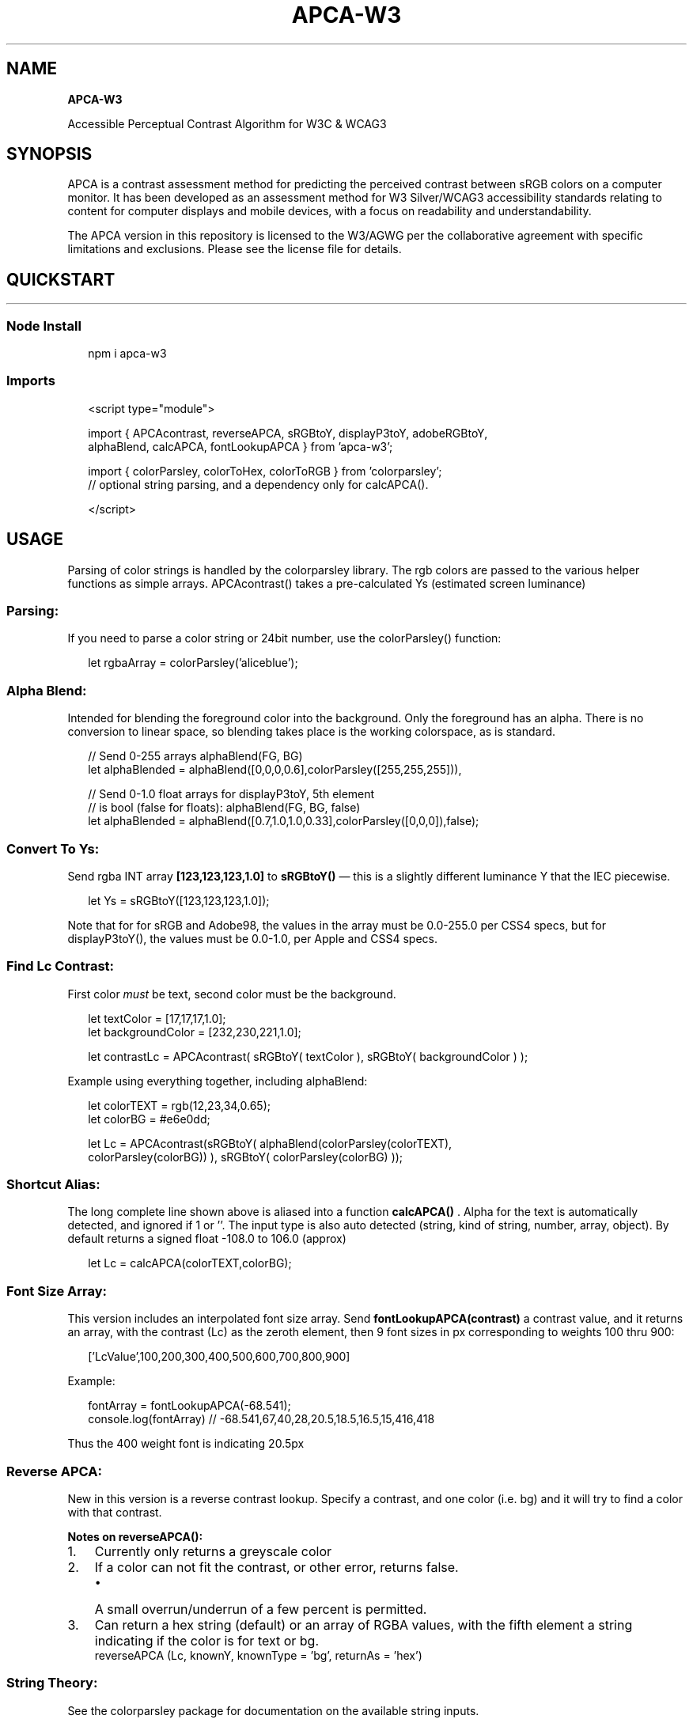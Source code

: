 .TH "APCA\-W3" "" "July 2022" "" ""
.SH "NAME"
\fBAPCA-W3\fR
.P
Accessible Perceptual Contrast Algorithm for W3C & WCAG3
.SH SYNOPSIS
.P
APCA is a contrast assessment method for predicting the perceived contrast between sRGB colors on a computer monitor\. It has been developed as an assessment method for W3 Silver/WCAG3 accessibility standards relating to content for computer displays and mobile devices, with a focus on readability and understandability\.
.P
The APCA version in this repository is licensed to the W3/AGWG per the collaborative agreement with specific limitations and exclusions\. Please see the license file for details\. 
.SH QUICKSTART
.HR
.SS Node Install
.P
.RS 2
.nf
npm i apca\-w3
.fi
.RE
.SS Imports
.P
.RS 2
.nf
<script type="module">

import { APCAcontrast, reverseAPCA, sRGBtoY, displayP3toY, adobeRGBtoY,
         alphaBlend, calcAPCA, fontLookupAPCA } from 'apca\-w3';

import { colorParsley, colorToHex, colorToRGB } from 'colorparsley';
// optional string parsing, and a dependency only for calcAPCA()\.

</script>
.fi
.RE
.SH USAGE
.P
Parsing of color strings is handled by the colorparsley library\. The rgb colors are passed to the various helper functions as simple arrays\. APCAcontrast() takes a pre\-calculated Ys (estimated screen luminance)
.SS Parsing:
.P
If you need to parse a color string or 24bit number, use the colorParsley() function:
.P
.RS 2
.nf
let rgbaArray = colorParsley('aliceblue');
.fi
.RE
.SS Alpha Blend:
.P
Intended for blending the foreground color into the background\. Only the foreground has an alpha\. There is no conversion to linear space, so blending takes place is the working colorspace, as is standard\.
.P
.RS 2
.nf
                   // Send 0\-255 arrays alphaBlend(FG, BG)
let alphaBlended = alphaBlend([0,0,0,0\.6],colorParsley([255,255,255])),

                   // Send 0\-1\.0 float arrays for displayP3toY, 5th element
                  // is bool (false for floats): alphaBlend(FG, BG, false)
let alphaBlended = alphaBlend([0\.7,1\.0,1\.0,0\.33],colorParsley([0,0,0]),false);
.fi
.RE
.SS Convert To Ys:
.P
Send rgba INT array \fB[123,123,123,1\.0] \fP to \fB sRGBtoY() \fP — this is a slightly different luminance Y that the IEC piecewise\.
.P
.RS 2
.nf
let Ys = sRGBtoY([123,123,123,1\.0]);
.fi
.RE
.P
Note that for for sRGB and Adobe98, the values in the array must be 0\.0\-255\.0 per CSS4 specs, but for displayP3toY(), the values must be 0\.0\-1\.0, per Apple and CSS4 specs\. 
.SS Find Lc Contrast:
.P
First color \fImust\fR be text, second color must be the background\.
.P
.RS 2
.nf
let textColor = [17,17,17,1\.0];
let backgroundColor = [232,230,221,1\.0];

let contrastLc = APCAcontrast( sRGBtoY( textColor ), sRGBtoY( backgroundColor ) );
.fi
.RE
.P
Example using everything together, including alphaBlend:
.P
.RS 2
.nf
let colorTEXT =  rgb(12,23,34,0\.65);
let colorBG =  #e6e0dd;

let Lc = APCAcontrast(sRGBtoY( alphaBlend(colorParsley(colorTEXT),
         colorParsley(colorBG)) ), sRGBtoY( colorParsley(colorBG) ));
.fi
.RE
.SS Shortcut Alias:
.P
The long complete line shown above is aliased into a function \fB calcAPCA() \fP\|\. Alpha for the text is automatically detected, and ignored if 1 or ''\. The input type is also auto detected (string, kind of string, number, array, object)\. By default returns a signed float \-108\.0 to 106\.0 (approx)
.P
.RS 2
.nf
let Lc = calcAPCA(colorTEXT,colorBG);
.fi
.RE
.SS Font Size Array:
.P
This version includes an interpolated font size array\.
Send \fBfontLookupAPCA(contrast)\fP a contrast value, and it returns an array, with the contrast (Lc) as the zeroth element, then 9 font sizes in px corresponding to weights 100 thru 900:
.P
.RS 2
.nf
['LcValue',100,200,300,400,500,600,700,800,900]
.fi
.RE
.P
Example:
.P
.RS 2
.nf
fontArray = fontLookupAPCA(\-68\.541);    
console\.log(fontArray) // \-68\.541,67,40,28,20\.5,18\.5,16\.5,15,416,418
.fi
.RE
.P
Thus the 400 weight font is indicating 20\.5px
.SS Reverse APCA:
.P
New in this version is a reverse contrast lookup\. Specify a contrast, and one color (i\.e\. bg) and it will try to find a color with that contrast\.
.P
\fBNotes on reverseAPCA():\fR    
.RS 0
.IP 1. 3
Currently only returns a greyscale color
.IP 2. 3
If a color can not fit the contrast, or other error, returns false\.
.RS
.IP \(bu 2
A small overrun/underrun of a few percent is permitted\.

.RE
.IP 3. 3
Can return a hex string (default) or an array of RGBA values, with the fifth element a string indicating if the color is for text or bg\.
 reverseAPCA (Lc, knownY, knownType = 'bg', returnAs = 'hex')

.RE
.SS String Theory:
.P
See the colorparsley package for documentation on the available string inputs\.
.P
colorParsley() is a dependency for the shorthand \fB calcAPCA() \fP
.SS Two Hidden Parameters
.P
There are two extra parameters for calcAPCA(), and one extra for APCAcontrast\.
.P
.RS 2
.nf
calcAPCA( text, BG, places, isInt(bool) )
APCAcontrast ( txYs, bgYs, places = \-1 )
alphaBlend( txt, BG, round(bool) )
.fi
.RE
.P
\fB places \fP defaults to \-1, but you can send it 0 and the Lc is returned as a rounded value, and instead of a minus sign for polarity, 'WoB' for white on black is returned\.
.P
\fB isInt \fP or \fBround\fP defaults to true, as we assume the RGB tuples are 0\-255\. If you are sending float such as for displayP3, then set ` round = false ``
.P
\fINOTE: neither of these are "official" and may change, move, or vanish\.\fR
.HR
.SH EXTRAS
.SS Resources
.P
Visit git\.myndex\.com \fIhttps://git\.myndex\.com\fR for a catalog of resources, including articles, third party and peer reviews, additional documentation, white\-papers, and more\.
.SS Questions & Comments
.P
For comments and discussions, please see the main SAPC\-APCA repo, discussion area\. \fIhttps://github\.com/Myndex/SAPC\-APCA/discussions\fR
.SS LIVE VERSION \fIhttps://www\.myndex\.com/APCA/\fR
.P
There is a working version with examples and reference material on the APCA demo tool site \fIhttps://www\.myndex\.com/APCA/\fR
.SH VERSION INFORMATION
.P
Current Algorithm Version: \fB0\.0\.98G\-4g\fR (February 15, 2021) (w3) 
.P
This is the base algorithm version\. The versions listed below are for the overall library file, as features and functions are added to aide in integration\. These added features do not impact the base algorithm which is stable and undergoing public beta validation\.
.P
Current Library Version: \fB0\.1\.9\fR (w3) (98G4g) \fIbeta\fR
.RS 0
.IP \(bu 2
See Version History \fI#version\-history\fR for details\.

.RE
.SS Font Lookup Table
.P
Current as of May 27, 2022
.P
\fBNotes on the lookups:\fR
.RS 0
.IP \(bu 2
This is a basic table for fluent readability of text\. Text that is intended to be read (primary content) should meet or exceed the values on the table\.
.IP \(bu 2
For body text, add Lc 15 for any value on the table lower than Lc 75\.
.IP \(bu 2
For instance, if using a 24px font, add Lc 15 to the minimum contrast value
.IP \(bu 2
For sub\-fluent text (i\.e\. not primary content) Lc values can be lowered by Lc 15, but in no case less than Lc 30\.
.IP \(bu 2
For non\-fluent spot text (copyright bug, disabled text, placeholder) Lc values can be lowered by Lc25, but in no case less than Lc 30\.
.IP \(bu 2
Fonts larger than 24px and weight 300 or more have a maximum contrast of Lc 90\.

.RE
.SS Current APCA Constants
.P
( 0\.0\.98G \- W3 last changed Feb 15, 2021 )
.br
\fBThese constants are for use with the web standard sRGB colorspace\.\fR
These are the current constants for use with current library version 0\.1\.9+
.P
.RS 2
.nf
/////  0\.0\.98G \- W3 constants (W3 license only):                       /////
////   These constants remain unchanged for apca\-w3                    ////
///    versions 0\.1\.0 (initial npm package) and later                  ///
//                                                                     //

exponents =  { mainTRC: 2\.4,    normBG: 0\.56,    normTXT: 0\.57,
                                revTXT: 0\.62,    revBG: 0\.65, };

colorSpace = { sRco: 0\.2126729, sGco: 0\.7151522, sBco: 0\.0721750, };

clamps =     { blkThrs: 0\.022,  blkClmp: 1\.414,  loClip: 0\.1,  deltaYmin: 0\.0005, };

scalers =    { scaleBoW: 1\.14,  loBoWoffset: 0\.027, 
             scaleWoB: 1\.14,  loWoBoffset: 0\.027, };    

// Note: loClip && deltaYmin do not affect lc in range & only clamp low Lc values

\-\-\-\-\-\-\-\-\-\-\-\-\-\-\-\-\-\-\-\-\-\-\-\-\-\-\-\-\-\-\-\-\-\-\-\-\-\-\-\-\-\-\-\-\-\-\-\-\-\-\-\-\-\-\-\-\-\-\-\-\-\-\-\-\-\-\-\-\-\-\-\-\-\-\-
/////   0\.1\.1 Color space coefficients for P3 and Adobe                /////
////    These are derived from the 1931 CIE standard observer          ////
///     Using the equations found at BruceLindbloom\.com                ///
//      And using the current CIE D65                                  //

/////  Display P3: /////

const sRco = 0\.2289829594805780, 
      sGco = 0\.6917492625852380, 
      sBco = 0\.0792677779341829; // displayP3 coefficients

// Derived from 1931 CIE xyY:
// xW       yW        K     xR    yR    xG    yG    xB    yB
// 0\.312720 0\.329030  6504  0\.680 0\.320 0\.265 0\.690 0\.150 0\.060


///// AdobeRGB: /////

const mainTRC = 2\.35; // Pending further evaluation:
                     // 2\.35 exponent to emulate actual monitor perception

const sRco = 0\.2973550227113810, 
      sGco = 0\.6273727497145280, 
      sBco = 0\.0752722275740913; // adobeRGB coefficients

// Derived from 1931 CIE xyY:
// xW       yW        K     xR    yR    xG    yG    xB    yB
// 0\.312720 0\.329030  6504  0\.640 0\.330 0\.210 0\.710 0\.150 0\.060


\-\-\-\-\-\-\-\-\-\-\-\-\-\-\-\-\-\-\-\-\-\-\-\-\-\-\-\-\-\-\-\-\-\-\-\-\-\-\-\-\-\-\-\-\-\-\-\-\-\-\-\-\-\-\-\-\-\-\-\-\-\-\-\-\-\-\-\-\-\-\-\-\-\-\-
///// 0\.1\.14G MAGIC NUMBERS for UNCLAMP, used only with reverseAPCA() /////
////  for use with blkThrs: 0\.022 & blkClmp: 1\.414                    ////

const mFactor = 1\.94685544331710;
const mFactInv = 1/mFactor;
const mOffsetIn = 0\.03873938165714010;
const mExpAdj = 0\.2833433964208690;
const mExp = mExpAdj / blkClmp;
const mOffsetOut = 0\.3128657958707580;
.fi
.RE
.SS Version History
.P
\fB0\.1\.8 \- June 5, 2022\fR
.RS 0
.IP \(bu 2
Corrected the version numbering in the apca\-w3\.js file
.IP \(bu 2
Added a LaTeX math svg of the base algorithm to this README file
.IP \(bu 2
NOTE: the live tool at www\.myndex\.com/APCA/ \fIhttps://www\.myndex\.com/APCA/\fR is now using a version of this apca\-w3\.js file, as well as colorparsley\.

.RE
.P
\fB0\.1\.7 \- June 5, 2022\fR
.RS 0
.IP \(bu 2
Version number set to match font lookup table version
.IP \(bu 2
Added new test, run with \fB npm test \fP
.IP \(bu 2
Maintenance updates, adjusted alphaBlend for compliance with CSS4

.RE
.P
\fB0\.1\.4 \- May 27, 2022\fR
.RS 0
.IP \(bu 2
Updated the look\-up tables for the fontLookupAPCA() function, and also added the data folder, where the raw data for the lookup tables can be found\.
.IP \(bu 2
Also some minor maintenance\. (Note: the lookup tables are version 0\.1\.7 — will synchronize numbers on next publish)\.

.RE
.P
\fB0\.1\.3 \- May 17, 2022\fR
.RS 0
.IP \(bu 2
Fixed the module imports for colorparsley and apca\-w3 so they play well together\.
.IP \(bu 2
No longer providing a minified version in the dist folder\. Now just the file in the src folder\.

.RE
.P
\fB0\.1\.2 \- April 23, 2022\fR
.RS 0
.IP \(bu 2
\fBNEW!\fR \fBfontLookupAPCA(Lc)\fP Live font lookup table — send it a contrast, it returns an array of font sizes (in px) for each of 9 weights (100 to 900)\.
.IP \(bu 2
\fBNEW!\fR \fBreverseAPCA(Lc,Y,use,returnAs)\fP New in this version is a reverse contrast lookup\. Specify a contrast, and one color (i\.e\. bg) and it will try to find a color with that contrast\.

.RE
.P
\fBCHANGE for 0\.1\.1: Jan 12, 2022\fR
.RS 0
.IP \(bu 2
NEW!! Alpha channels! AdobeRGB!!

.RE
.P
\fBCHANGE for 0\.1\.0: Jan 10, 2022\fR
.RS 0
.IP \(bu 2
NEW! displayP3!       
.IP \(bu 2
colorParsley() is now in its own package and must be imported separately\.      
.IP \(bu 2
Replaced alpha versioning with semantic versioning for public beta\.
.RS
.IP \(bu 2
NOTE: while the version of this library file increments as features are added, the base algorithm is beta\-stable and constants remain fixed at 0\.0\.98G\-4g, from Feb\. 15th, 2021\. 

.RE

.RE
.P
\fB0\.0\.98G\-4g\-4: Dec 21, 2021\fR
.br
\fB0\.0\.98G\-4g\-3: Dec 13, 2021\fR
.br
\fB0\.0\.98G\-4g\-2: Dec 11, 2021\fR
.br
\fB0\.0\.98G\-4g\-betafish: Initial npm publish Dec 2, 2021\fR
.br
This moved over the base APCA and G4g constants (from Feb\. 15th, 2021) to an npm package\.
.SH APCA is the Accessible Perceptual Contrast Algorithm
.P
\|\.
.SS Disclaimer:
.P
APCA is being evaluated as a replacement for WCAG 2 contrast math for future standards and guidelines, however, standards that will be incorporating APCA are still developmental\. Because WCAG 2 contrast math does not accurately model human visual perception nor visual impairments, there will be discrepancies between WCAG 2 contrast math, and perceptually uniform models such as APCA\. It is up to the end user to determine suitability of purpose for their region and conformance requirements\.


